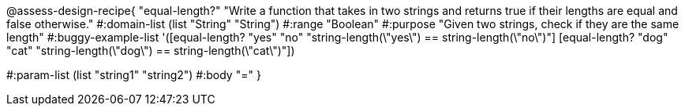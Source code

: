 @assess-design-recipe{
  "equal-length?"
    "Write a function that takes in two strings and returns true
    if their lengths are equal and false otherwise."
#:domain-list (list "String" "String")
#:range "Boolean"
#:purpose "Given two strings, check if they are the same length"
#:buggy-example-list
'([equal-length? "yes" "no" "string-length(\"yes\") == string-length(\"no\")"]
  [equal-length? "dog" "cat" "string-length(\"dog\") == string-length(\"cat\")"])

#:param-list (list "string1" "string2")
#:body "="
} 
